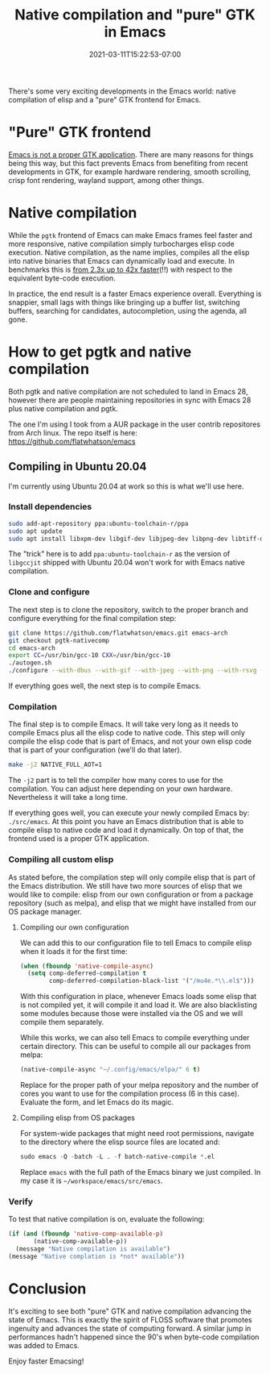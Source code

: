#+HUGO_DRAFT: false
#+TITLE: Native compilation and "pure" GTK in Emacs
#+DATE: 2021-03-11T15:22:53-07:00

There's some very exciting developments in the Emacs world: native
compilation of elisp and a "pure" GTK frontend for Emacs.

* "Pure" GTK frontend

  [[https://emacshorrors.com/posts/psa-emacs-is-not-a-proper-gtk-application.html][Emacs is not a proper GTK application]]. There are many reasons for
  things being this way, but this fact prevents Emacs from benefiting
  from recent developments in GTK, for example hardware rendering,
  smooth scrolling, crisp font rendering, wayland support, among other
  things.

* Native compilation

  While the ~pgtk~ frontend of Emacs can make Emacs frames feel faster
  and more responsive, native compilation simply turbocharges elisp
  code execution. Native compilation, as the name implies, compiles
  all the elisp into native binaries that Emacs can dynamically load
  and execute. In benchmarks this is [[https://arxiv.org/pdf/2004.02504.pdf][from 2.3x up to 42x faster]](!!)
  with respect to the equivalent byte-code execution.

  In practice, the end result is a faster Emacs experience
  overall. Everything is snappier, small lags with things like
  bringing up a buffer list, switching buffers, searching for
  candidates, autocompletion, using the agenda, all gone.

* How to get pgtk and native compilation

  Both pgtk and native compilation are not scheduled to land in Emacs
  28, however there are people maintaining repositories in sync with
  Emacs 28 plus native compilation and pgtk.

  The one I'm using I took from a AUR package in the user contrib
  repositores from Arch linux. The repo itself is here:
  https://github.com/flatwhatson/emacs

  
** Compiling in Ubuntu 20.04

   I'm currently using Ubuntu 20.04 at work so this is what we'll use
   here.

*** Install dependencies

    #+begin_src sh
      sudo add-apt-repository ppa:ubuntu-toolchain-r/ppa
      sudo apt update
      sudo apt install libxpm-dev libgif-dev libjpeg-dev libpng-dev libtiff-dev libx11-dev libncurses5-dev automake autoconf texinfo libgtk2.0-dev gcc-10 g++-10 libgccjit0 libgccjit-10-dev libjansson4 libjansson-dev
    #+end_src

    The "trick" here is to add ~ppa:ubuntu-toolchain-r~ as the version
    of ~libgccjit~ shipped with Ubuntu 20.04 won't work for with Emacs
    native compilation.

*** Clone and configure

    The next step is to clone the repository, switch to the proper
    branch and configure everything for the final compilation step:

    #+begin_src sh
      git clone https://github.com/flatwhatson/emacs.git emacs-arch
      git checkout pgtk-nativecomp
      cd emacs-arch
      export CC=/usr/bin/gcc-10 CXX=/usr/bin/gcc-10
      ./autogen.sh
      ./configure --with-dbus --with-gif --with-jpeg --with-png --with-rsvg --with-tiff --with-xft --with-xpm --with-gpm=no --with-xwidgets --with-modules --with-native-compilation --with-pgtk --with-json CFLAGS="-O3 -mtune=native -march=native -fomit-frame-pointer"
    #+end_src

    If everything goes well, the next step is to compile Emacs.

*** Compilation

    The final step is to compile Emacs. It will take very long as it
    needs to compile Emacs plus all the elisp code to native
    code. This step will only compile the elisp code that is part of
    Emacs, and not your own elisp code that is part of your
    configuration (we'll do that later).

    #+begin_src sh
      make -j2 NATIVE_FULL_AOT=1
    #+end_src

    The ~-j2~ part is to tell the compiler how many cores to use for
    the compilation. You can adjust here depending on your own
    hardware. Nevertheless it will take a long time.

    If everything goes well, you can execute your newly compiled Emacs
    by: ~./src/emacs~. At this point you have an Emacs distribution
    that is able to compile elisp to native code and load it
    dynamically. On top of that, the frontend used is a proper GTK
    application.

*** Compiling all custom elisp

    As stated before, the compilation step will only compile elisp
    that is part of the Emacs distribution. We still have two more
    sources of elisp that we would like to compile: elisp from our own
    configuration or from a package repository (such as melpa), and
    elisp that we might have installed from our OS package manager.

**** Compiling our own configuration

     We can add this to our configuration file to tell Emacs to
     compile elisp when it loads it for the first time:

     #+begin_src emacs-lisp
       (when (fboundp 'native-compile-async)
         (setq comp-deferred-compilation t
               comp-deferred-compilation-black-list '("/mu4e.*\\.el$")))
     #+end_src

     With this configuration in place, whenever Emacs loads some elisp
     that is not compiled yet, it will compile it and load it. We are
     also blacklisting some modules because those were installed via
     the OS and we will compile them separately.

     While this works, we can also tell Emacs to compile everything
     under certain directory. This can be useful to compile all our
     packages from melpa:

     #+begin_src emacs-lisp
       (native-compile-async "~/.config/emacs/elpa/" 6 t)
     #+end_src

     Replace for the proper path of your melpa repository and the
     number of cores you want to use for the compilation process (6 in
     this case). Evaluate the form, and let Emacs do its magic.
     
**** Compiling elisp from OS packages

     For system-wide packages that might need root permissions,
     navigate to the directory where the elisp source files are
     located and:

     #+begin_src emacs-lisp
       sudo emacs -Q -batch -L . -f batch-native-compile *.el
     #+end_src

     Replace ~emacs~ with the full path of the Emacs binary we just
     compiled. In my case it is ~~/workspace/emacs/src/emacs~.

*** Verify

    To test that native compilation is on, evaluate the following:

    #+begin_src emacs-lisp
      (if (and (fboundp 'native-comp-available-p)
             (native-comp-available-p))
        (message "Native compilation is available")
      (message "Native complation is *not* available"))
    #+end_src

* Conclusion

  It's exciting to see both "pure" GTK and native compilation
  advancing the state of Emacs. This is exactly the spirit of FLOSS
  software that promotes ingenuity and advances the state of computing
  forward. A similar jump in performances hadn't happened since the
  90's when byte-code compilation was added to Emacs.

  Enjoy faster Emacsing!
